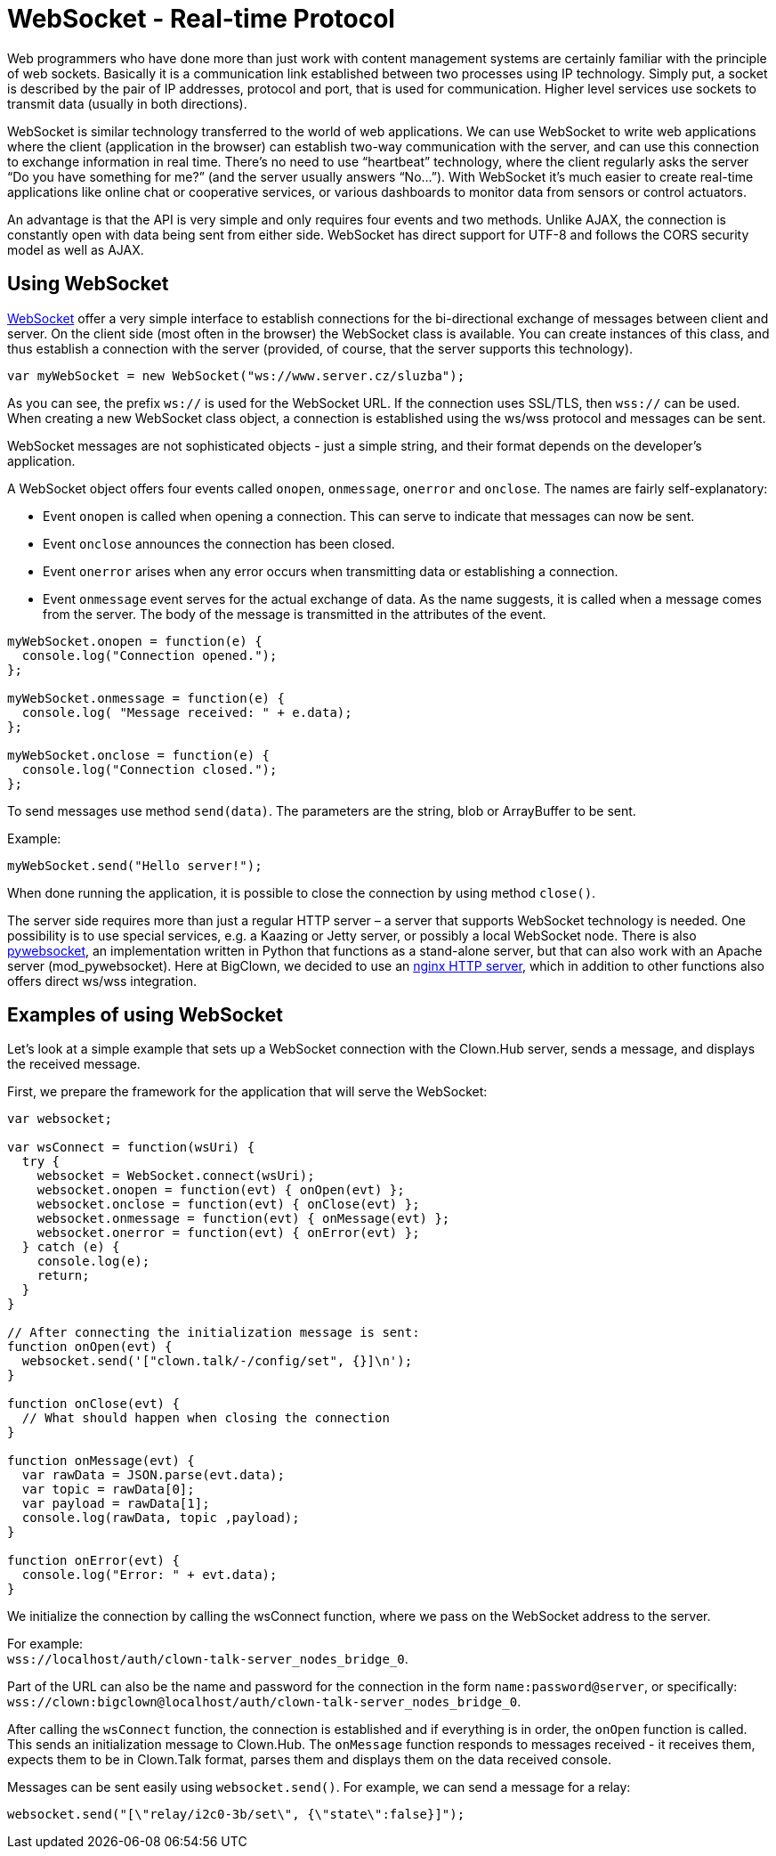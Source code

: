 = WebSocket - Real-time Protocol

Web programmers who have done more than just work with content management systems are certainly familiar with the principle of web sockets.
Basically it is a communication link established between two processes using IP technology.
Simply put, a socket is described by the pair of IP addresses, protocol and port, that is used for communication.
Higher level services use sockets to transmit data (usually in both directions).

WebSocket is similar technology transferred to the world of web applications.
We can use WebSocket to write web applications where the client (application in the browser) can establish two-way communication with the server, and can use this connection to exchange information in real time.
There’s no need to use “heartbeat” technology, where the client regularly asks the server “Do you have something for me?” (and the server usually answers “No...”).
With WebSocket it’s much easier to create real-time applications like online chat or cooperative services, or various dashboards to monitor data from sensors or control actuators.

An advantage is that the API is very simple and only requires four events and two methods.
Unlike AJAX, the connection is constantly open with data being sent from either side.
WebSocket has direct support for UTF-8 and follows the CORS security model as well as AJAX.


== Using WebSocket

https://html.spec.whatwg.org/multipage/comms.html#network[WebSocket] offer a very simple interface to establish connections for the bi-directional exchange of messages between client and server.
On the client side (most often in the browser) the WebSocket class is available.
You can create instances of this class, and thus establish a connection with the server (provided, of course, that the server supports this technology).

[source,javascript]
----
var myWebSocket = new WebSocket("ws://www.server.cz/sluzba");
----

As you can see, the prefix `ws://` is used for the WebSocket URL. If the connection uses SSL/TLS, then `wss://` can be used.
When creating a new WebSocket class object, a connection is established using the ws/wss protocol and messages can be sent.

WebSocket messages are not sophisticated objects - just a simple string, and their format depends on the developer’s application.

A WebSocket object offers four events called `onopen`, `onmessage`, `onerror` and `onclose`.
The names are fairly self-explanatory:

* Event `onopen` is called when opening a connection.
  This can serve to indicate that messages can now be sent.

* Event `onclose` announces the connection has been closed.

* Event `onerror` arises when any error occurs when transmitting data or establishing a connection.

* Event `onmessage` event serves for the actual exchange of data.
  As the name suggests, it is called when a message comes from the server.
  The body of the message is transmitted in the attributes of the event.

[source,javascript]
----
myWebSocket.onopen = function(e) {
  console.log("Connection opened.");
};

myWebSocket.onmessage = function(e) {
  console.log( "Message received: " + e.data);
};

myWebSocket.onclose = function(e) {
  console.log("Connection closed.");
};
----

To send messages use method `send(data)`.
The parameters are the string, blob or ArrayBuffer to be sent.

Example:

[source,javascript]
----
myWebSocket.send("Hello server!");
----

When done running the application, it is possible to close the connection by using method `close()`.

The server side requires more than just a regular HTTP server – a server that supports WebSocket technology is needed.
One possibility is to use special services, e.g. a Kaazing or Jetty server, or possibly a local WebSocket node.
There is also https://github.com/google/pywebsocket[pywebsocket], an implementation written in Python that functions as a stand-alone server, but that can also work with an Apache server (mod_pywebsocket).
Here at BigClown, we decided to use an https://nginx.org[nginx HTTP server], which in addition to other functions also offers direct ws/wss integration.


== Examples of using WebSocket

Let’s look at a simple example that sets up a WebSocket connection with the Clown.Hub server, sends a message, and displays the received message.

First, we prepare the framework for the application that will serve the WebSocket:

[source,javascript]
----
var websocket;

var wsConnect = function(wsUri) {
  try {
    websocket = WebSocket.connect(wsUri);
    websocket.onopen = function(evt) { onOpen(evt) };
    websocket.onclose = function(evt) { onClose(evt) };
    websocket.onmessage = function(evt) { onMessage(evt) };
    websocket.onerror = function(evt) { onError(evt) };
  } catch (e) {
    console.log(e);
    return;
  }
}

// After connecting the initialization message is sent:
function onOpen(evt) {
  websocket.send('["clown.talk/-/config/set", {}]\n');
}

function onClose(evt) {
  // What should happen when closing the connection
}

function onMessage(evt) {
  var rawData = JSON.parse(evt.data);
  var topic = rawData[0];
  var payload = rawData[1];
  console.log(rawData, topic ,payload);
}

function onError(evt) {
  console.log("Error: " + evt.data);
}
----

We initialize the connection by calling the wsConnect function, where we pass on the WebSocket address to the server.

For example: +
`wss://localhost/auth/clown-talk-server_nodes_bridge_0`.

Part of the URL can also be the name and password for the connection in the form `name:password@server`, or specifically: +
`wss://clown:bigclown@localhost/auth/clown-talk-server_nodes_bridge_0`.

After calling the `wsConnect` function, the connection is established and if everything is in order, the `onOpen` function is called.
This sends an initialization message to Clown.Hub.
The `onMessage` function responds to messages received - it receives them, expects them to be in Clown.Talk format, parses them and displays them on the data received console.

Messages can be sent easily using `websocket.send()`.
For example, we can send a message for a relay:

[source,javascript]
----
websocket.send("[\"relay/i2c0-3b/set\", {\"state\":false}]");
----
